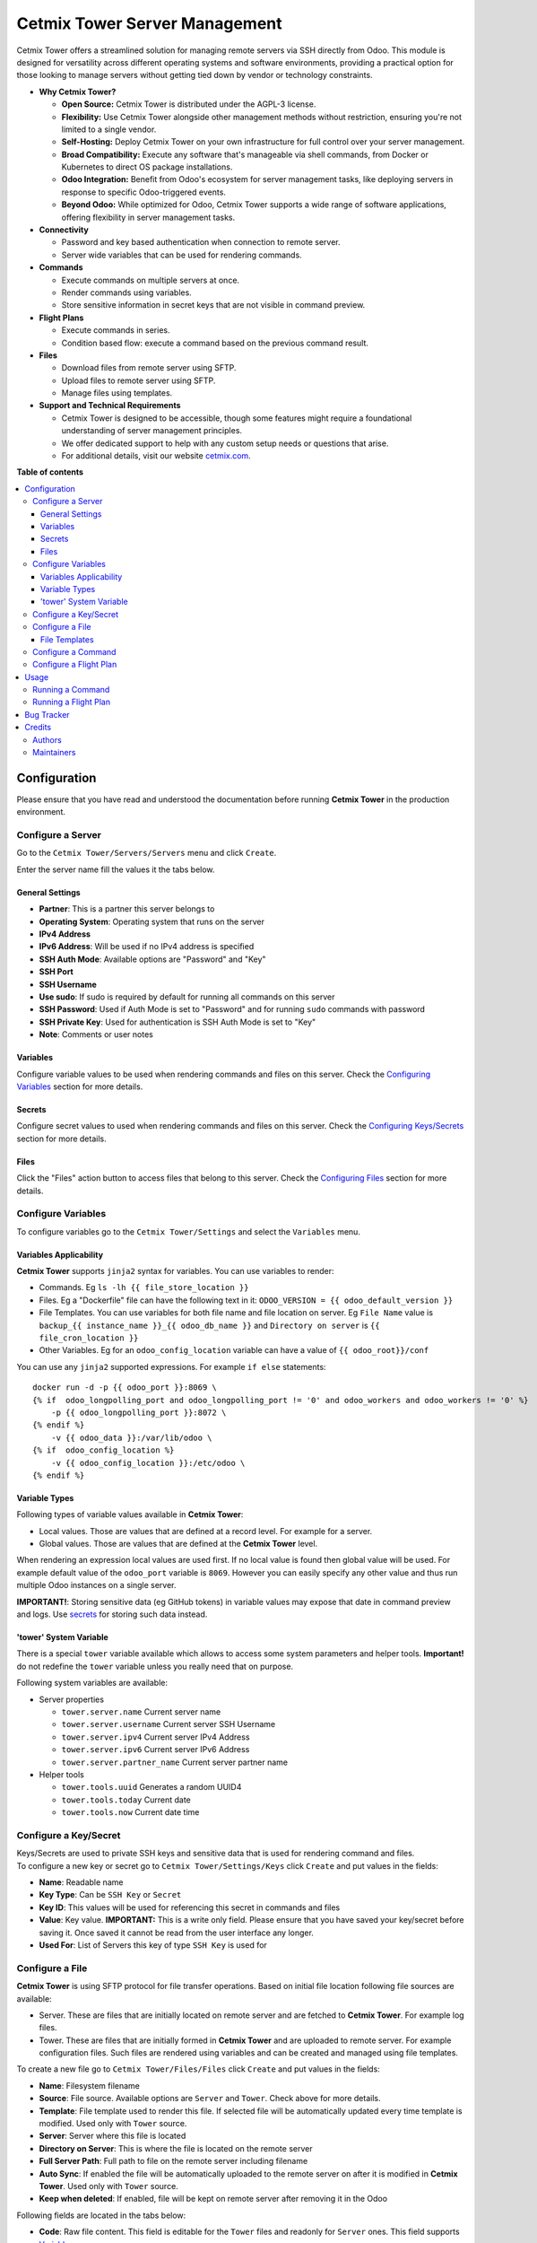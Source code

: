 ==============================
Cetmix Tower Server Management
==============================

.. 
   !!!!!!!!!!!!!!!!!!!!!!!!!!!!!!!!!!!!!!!!!!!!!!!!!!!!
   !! This file is generated by oca-gen-addon-readme !!
   !! changes will be overwritten.                   !!
   !!!!!!!!!!!!!!!!!!!!!!!!!!!!!!!!!!!!!!!!!!!!!!!!!!!!
   !! source digest: sha256:b9aa29b9244cda72ff2979d6a9563b24855e291894a584559b1781c97d5e29c4
   !!!!!!!!!!!!!!!!!!!!!!!!!!!!!!!!!!!!!!!!!!!!!!!!!!!!

.. |badge1| image:: https://img.shields.io/badge/maturity-Beta-yellow.png
    :target: https://odoo-community.org/page/development-status
    :alt: Beta
.. |badge2| image:: https://img.shields.io/badge/licence-AGPL--3-blue.png
    :target: http://www.gnu.org/licenses/agpl-3.0-standalone.html
    :alt: License: AGPL-3
.. |badge3| image:: https://img.shields.io/badge/github-cetmix%2Fcetmix--tower-lightgray.png?logo=github
    :target: https://github.com/cetmix/cetmix-tower/tree/14.0-dev/cetmix_tower_server
    :alt: cetmix/cetmix-tower

|badge1| |badge2| |badge3|

Cetmix Tower offers a streamlined solution for managing remote servers
via SSH directly from Odoo. This module is designed for versatility
across different operating systems and software environments, providing
a practical option for those looking to manage servers without getting
tied down by vendor or technology constraints.

-  **Why Cetmix Tower?**

   -  **Open Source:** Cetmix Tower is distributed under the AGPL-3
      license.
   -  **Flexibility:** Use Cetmix Tower alongside other management
      methods without restriction, ensuring you're not limited to a
      single vendor.
   -  **Self-Hosting:** Deploy Cetmix Tower on your own infrastructure
      for full control over your server management.
   -  **Broad Compatibility:** Execute any software that's manageable
      via shell commands, from Docker or Kubernetes to direct OS package
      installations.
   -  **Odoo Integration:** Benefit from Odoo's ecosystem for server
      management tasks, like deploying servers in response to specific
      Odoo-triggered events.
   -  **Beyond Odoo:** While optimized for Odoo, Cetmix Tower supports a
      wide range of software applications, offering flexibility in
      server management tasks.

-  **Connectivity**

   -  Password and key based authentication when connection to remote
      server.
   -  Server wide variables that can be used for rendering commands.

-  **Commands**

   -  Execute commands on multiple servers at once.
   -  Render commands using variables.
   -  Store sensitive information in secret keys that are not visible in
      command preview.

-  **Flight Plans**

   -  Execute commands in series.
   -  Condition based flow: execute a command based on the previous
      command result.

-  **Files**

   -  Download files from remote server using SFTP.
   -  Upload files to remote server using SFTP.
   -  Manage files using templates.

-  **Support and Technical Requirements**

   -  Cetmix Tower is designed to be accessible, though some features
      might require a foundational understanding of server management
      principles.
   -  We offer dedicated support to help with any custom setup needs or
      questions that arise.
   -  For additional details, visit our website
      `cetmix.com <https://cetmix.com>`__.

**Table of contents**

.. contents::
   :local:

Configuration
=============

Please ensure that you have read and understood the documentation before
running **Cetmix Tower** in the production environment.

Configure a Server
------------------

Go to the ``Cetmix Tower/Servers/Servers`` menu and click ``Create``.

Enter the server name fill the values it the tabs below.

General Settings
~~~~~~~~~~~~~~~~

-  **Partner**: This is a partner this server belongs to
-  **Operating System**: Operating system that runs on the server
-  **IPv4 Address**
-  **IPv6 Address**: Will be used if no IPv4 address is specified
-  **SSH Auth Mode**: Available options are "Password" and "Key"
-  **SSH Port**
-  **SSH Username**
-  **Use sudo**: If sudo is required by default for running all commands
   on this server
-  **SSH Password**: Used if Auth Mode is set to "Password" and for
   running ``sudo`` commands with password
-  **SSH Private Key**: Used for authentication is SSH Auth Mode is set
   to "Key"
-  **Note**: Comments or user notes

Variables
~~~~~~~~~

Configure variable values to be used when rendering commands and files
on this server. Check the `Configuring
Variables <#configure-variables>`__ section for more details.

Secrets
~~~~~~~

Configure secret values to used when rendering commands and files on
this server. Check the `Configuring
Keys/Secrets <#configure-a-keysecret>`__ section for more details.

Files
~~~~~

Click the "Files" action button to access files that belong to this
server. Check the `Configuring Files <#configure-a-file>`__ section for
more details.

Configure Variables
-------------------

To configure variables go to the ``Cetmix Tower/Settings`` and select
the ``Variables`` menu.

Variables Applicability
~~~~~~~~~~~~~~~~~~~~~~~

**Cetmix Tower** supports ``jinja2`` syntax for variables. You can use
variables to render:

-  Commands. Eg ``ls -lh {{ file_store_location }}``
-  Files. Eg a "Dockerfile" file can have the following text in it:
   ``ODOO_VERSION = {{ odoo_default_version }}``
-  File Templates. You can use variables for both file name and file
   location on server. Eg ``File Name`` value is
   ``backup_{{ instance_name }}_{{ odoo_db_name }}`` and
   ``Directory on server`` is ``{{ file_cron_location }}``
-  Other Variables. Eg for an ``odoo_config_location`` variable can have
   a value of ``{{ odoo_root}}/conf``

You can use any ``jinja2`` supported expressions. For example
``if else`` statements:

::

   docker run -d -p {{ odoo_port }}:8069 \
   {% if  odoo_longpolling_port and odoo_longpolling_port != '0' and odoo_workers and odoo_workers != '0' %}
       -p {{ odoo_longpolling_port }}:8072 \
   {% endif %}
       -v {{ odoo_data }}:/var/lib/odoo \
   {% if  odoo_config_location %}
       -v {{ odoo_config_location }}:/etc/odoo \
   {% endif %}

Variable Types
~~~~~~~~~~~~~~

Following types of variable values available in **Cetmix Tower**:

-  Local values. Those are values that are defined at a record level.
   For example for a server.
-  Global values. Those are values that are defined at the **Cetmix
   Tower** level.

When rendering an expression local values are used first. If no local
value is found then global value will be used. For example default value
of the ``odoo_port`` variable is ``8069``. However you can easily
specify any other value and thus run multiple Odoo instances on a single
server.

**IMPORTANT!**: Storing sensitive data (eg GitHub tokens) in variable
values may expose that date in command preview and logs. Use
`secrets <#configure-a-keysecret>`__ for storing such data instead.

'tower' System Variable
~~~~~~~~~~~~~~~~~~~~~~~

There is a special ``tower`` variable available which allows to access
some system parameters and helper tools. **Important!** do not redefine
the ``tower`` variable unless you really need that on purpose.

Following system variables are available:

-  Server properties

   -  ``tower.server.name`` Current server name
   -  ``tower.server.username`` Current server SSH Username​
   -  ``tower.server.ipv4`` Current server IPv4 Address​
   -  ``tower.server.ipv6`` Current server IPv6 Address​
   -  ``tower.server.partner_name`` Current server partner name

-  Helper tools

   -  ``tower.tools.uuid`` Generates a random UUID4
   -  ``tower.tools.today`` Current date
   -  ``tower.tools.now`` Current date time

Configure a Key/Secret
----------------------

| Keys/Secrets are used to private SSH keys and sensitive data that is
  used for rendering command and files.
| To configure a new key or secret go to ``Cetmix Tower/Settings/Keys``
  click ``Create`` and put values in the fields:

-  **Name**: Readable name
-  **Key Type**: Can be ``SSH Key`` or ``Secret``
-  **Key ID**: This values will be used for referencing this secret in
   commands and files
-  **Value**: Key value. **IMPORTANT:** This is a write only field.
   Please ensure that you have saved your key/secret before saving it.
   Once saved it cannot be read from the user interface any longer.
-  **Used For**: List of Servers this key of type ``SSH Key`` is used
   for

Configure a File
----------------

**Cetmix Tower** is using SFTP protocol for file transfer operations.
Based on initial file location following file sources are available:

-  Server. These are files that are initially located on remote server
   and are fetched to **Cetmix Tower**. For example log files.

-  Tower. These are files that are initially formed in **Cetmix Tower**
   and are uploaded to remote server. For example configuration files.
   Such files are rendered using variables and can be created and
   managed using file templates.

To create a new file go to ``Cetmix Tower/Files/Files`` click ``Create``
and put values in the fields:

-  **Name**: Filesystem filename
-  **Source**: File source. Available options are ``Server`` and
   ``Tower``. Check above for more details.
-  **Template**: File template used to render this file. If selected
   file will be automatically updated every time template is modified.
   Used only with ``Tower`` source.
-  **Server**: Server where this file is located
-  **Directory on Server**: This is where the file is located on the
   remote server
-  **Full Server Path**: Full path to file on the remote server
   including filename
-  **Auto Sync**: If enabled the file will be automatically uploaded to
   the remote server on after it is modified in **Cetmix Tower**. Used
   only with ``Tower`` source.
-  **Keep when deleted**: If enabled, file will be kept on remote server
   after removing it in the Odoo

Following fields are located in the tabs below:

-  **Code**: Raw file content. This field is editable for the ``Tower``
   files and readonly for ``Server`` ones. This field supports
   `Variables <#configure-variables>`__.
-  **Preview**: This is a rendered file content as it will be uploaded
   to server. Used only with ``Tower`` source.
-  **Server Version**: Current file content fetched from server. Used
   only with ``Tower`` source.

**NB**: File operations are performed using user credentials from server
configuration. You should take care of filesystem access rights to
ensure that file operations are performed without any issues.

File Templates
~~~~~~~~~~~~~~

File templates are used to create and manage multiple files in bulk.
Once a template is modified all related files are automatically updated.

To create a new file template go to ``Cetmix Tower/Files/Templates``
click ``Create`` and put values in the fields:

-  **Name**: Template name
-  **File Name**: Filesystem name of the file(s) created from this
   template. This field supports `Variables <#configure-variables>`__.
-  **Directory on server**: Directory on remote server where this file
   will be stored. This field supports
   `Variables <#configure-variables>`__.
-  **Tags**: Make usage as search more convenient
-  **Note**: Comments or user notes
-  **Code**: Raw file content. This field supports
   `Variables <#configure-variables>`__.
-  **Keep when deleted**: If enabled, file(s) created from this template
   will be kept on remote server after removing it(them) in the Odoo

**Hint**: If you want to create a file from template but don't want
further template modifications to be applied to this file remove the
value from the ``Template`` field before saving it.

Configure a Command
-------------------

Command is a shell command that is executed on remote server. To create
a new command go to ``Cetmix Tower/Commands/Commands`` click ``Create``
and put values in the fields:

-  **Name**: Command readable name.

-  **Allow Parallel Run**: If disabled only one copy of this command can
   be run on the same server at the same time. Otherwise the same
   command can be run in parallel.

-  **Note**: Comments or user notes.

-  **Servers**: List of servers this command can be run on. Leave this
   field blank to make the command available to all servers.

-  **OSes**: List of operating systems this command is available. Leave
   this field blank to make the command available for all OSes.

-  **Tags**: Make usage as search more convenient.

-  **Action**: Action executed by the command. Possible options:

   -  ``Execute shell command``: Execute a shell command using ssh
      connection on remote server.
   -  ``Push file``: Cerate or update a file using selected file
      template and push it to remote server. If the file already exists
      on server it will be overwritten.

-  **Code**: Command code as it will be executed by remote shell. This
   field supports `Variables <#configure-variables>`__.

-  **File Template**: File template that will be used to create or
   update file. Check `File Templates <#file-templates>`__ for more
   details.

Configure a Flight Plan
-----------------------

Flight Plans are used to execute commands in series. They allow to build
a flexible condition based execution flow. To create a new flight plan
go to ``Cetmix Tower/Commands/Flight Plans`` click ``Create`` and put
values in the fields:

-  **Name**: Flight Plan name
-  **On Error**: Default action to execute when an error happens during
   the flight plan execution. Possible options:

   -  ``Exit with command code``. Will terminate the flight plan
      execution and return an exit code of the failed command.
   -  ``Exit with custom code``. Will terminate the flight plan
      execution and return the custom code configured in the field next
      to this one.
   -  ``Run next command``. Will continue flight plan execution.

-  **Note**: Comments or user notes.
-  **Servers**: List of servers this command can be run on. Leave this
   field blank to make the command available to all servers.
-  **Tags**: Make usage as search more convenient.
-  **Code**: List of commands to execute. Each of the commands has the
   following fields:

   -  **Sequence**: Order this command is executed. Lower value = higher
      priority.
   -  **Command**: `Command <#configure-a-command>`__ to be executed.
   -  **Use Sudo**: Use ``sudo`` if required to run this command.
   -  **Actions**: List of condition based actions to be triggered after
      the command is executed. Each of the actions has the following
      fields:

      -  **Sequence**: Order this actions is triggered. Lower value =
         higher priority.
      -  **Condition**: Uses command exit code.
      -  **Action**: Action to execute if condition is met. Possible
         options:

         -  ``Exit with command code``. Will terminate the flight plan
            execution and return an exit code of the failed command.
         -  ``Exit with custom code``. Will terminate the flight plan
            execution and return the custom code configured in the field
            next to this one.
         -  ``Run next command``. Will continue flight plan execution.

Usage
=====

Running a Command
-----------------

To run a command:

-  Select a server in the list view or open a server form view
-  Open the ``Actions`` menu and click ``Execute Command``
-  A wizard is opened with the following fields:

   -  **Servers**: Servers on which this command will be executed
   -  **Tags**: If selected only commands with these tags will be shown
   -  **Sudo**: ``sudo`` option for running this command
   -  **Command**: Command to execute
   -  **Show shared**: By default only commands available for the
      selected server(s) are selectable. Activate this checkbox to
      select any command
   -  **Code**: Raw command code
   -  **Preview**: Command code rendered using server variables.
      **IMPORTANT:** If several servers are selected preview will be
      rendered for the first one. However during the command execution
      command code will be rendered for each server separately.

There are two action buttons available in the wizard:

-  **Run**. Executes a command using server "run" method and log command
   result into the "Command Log".
-  **Run in wizard**. Executes a command directly in the wizard and show
   command log in a new wizard window.

You can check command execution logs in the
``Cetmix Tower/Commands/Command Logs`` menu. Important! If you want to
delete a command you need to delete all its logs manually before doing
that.

Running a Flight Plan
---------------------

To run a flight plan:

-  Select a server in the list view or open a server form view

-  Open the ``Actions`` menu and click ``Execute Flight Plan``

-  A wizard is opened with the following fields:

   -  **Servers**: Servers on which this command will be executed
   -  **Tags**: If selected only commands with these tags will be shown
   -  **Plan**: Flight plan to execute
   -  **Show shared**: By default only flight plans available for the
      selected server(s) are selectable. Activate this checkbox to
      select any flight plan
   -  **Commands**: Commands that will be executed in this flight plan.
      This field is read only

   Click the **Run** button to execute a flight plan.

   You can check the flight plan results in the
   ``Cetmix Tower/Commands/Flight Plan Logs`` menu. Important! If you
   want to delete a command you need to delete all its logs manually
   before doing that.

Bug Tracker
===========

Bugs are tracked on `GitHub Issues <https://github.com/cetmix/cetmix-tower/issues>`_.
In case of trouble, please check there if your issue has already been reported.
If you spotted it first, help us to smash it by providing a detailed and welcomed
`feedback <https://github.com/cetmix/cetmix-tower/issues/new?body=module:%20cetmix_tower_server%0Aversion:%2014.0-dev%0A%0A**Steps%20to%20reproduce**%0A-%20...%0A%0A**Current%20behavior**%0A%0A**Expected%20behavior**>`_.

Do not contact contributors directly about support or help with technical issues.

Credits
=======

Authors
-------

* Cetmix

Maintainers
-----------

This module is part of the `cetmix/cetmix-tower <https://github.com/cetmix/cetmix-tower/tree/14.0-dev/cetmix_tower_server>`_ project on GitHub.

You are welcome to contribute.
